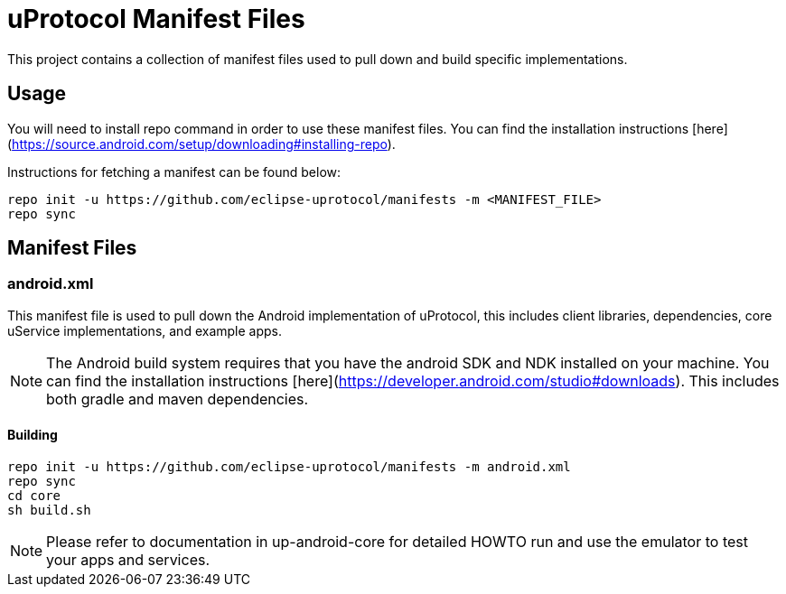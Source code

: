 # uProtocol Manifest Files

This project contains a collection of manifest files used to pull down and build specific implementations.

## Usage
You will need to install repo command in order to use these manifest files. You can find the installation instructions [here](https://source.android.com/setup/downloading#installing-repo).

Instructions for fetching a manifest can be found below:

```
repo init -u https://github.com/eclipse-uprotocol/manifests -m <MANIFEST_FILE>
repo sync
```

## Manifest Files

### android.xml
This manifest file is used to pull down the Android implementation of uProtocol, this includes client libraries, dependencies, core uService implementations, and example apps. 

NOTE: The Android build system requires that you have the android SDK and NDK installed on your machine. You can find the installation instructions [here](https://developer.android.com/studio#downloads). This includes both gradle and maven dependencies.

#### Building
```
repo init -u https://github.com/eclipse-uprotocol/manifests -m android.xml
repo sync
cd core
sh build.sh
```

NOTE: Please refer to documentation in up-android-core for detailed HOWTO run and use the emulator to test your apps and services.  
